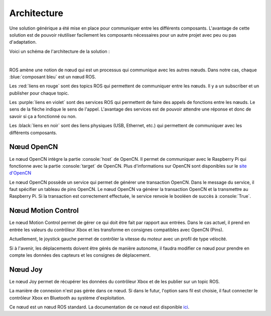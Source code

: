 Architecture
============

Une solution générique a été mise en place pour communiquer entre les différents composants.
L'avantage de cette solution est de pouvoir réutiliser facilement les composants nécessaires pour un autre projet avec peu ou pas d'adaptation.

Voici un schéma de l'architecture de la solution :

.. thumbnail:: _static/architecture.svg
    :alt: Architecture
    :align: center

|

ROS amène une notion de nœud qui est un processus qui communique avec les autres nœuds.
Dans notre cas, chaque :blue:`composant bleu` est un nœud ROS.

Les :red:`liens en rouge` sont des topics ROS qui permettent de communiquer entre les nœuds.
Il y a un subscriber et un publisher pour chaque topic.

Les :purple:`liens en violet` sont des services ROS qui permettent de faire des appels de fonctions entre les nœuds.
Le sens de la flèche indique le sens de l'appel.
L'avantage des services est de pouvoir attendre une réponse et donc de savoir si ça a fonctionné ou non.

Les :black:`liens en noir` sont des liens physiques (USB, Ethernet, etc.) qui permettent de communiquer avec les différents composants.


Nœud OpenCN
-----------

Le nœud OpenCN intègre la partie :console:`host` de OpenCN.
Il permet de communiquer avec le Raspberry Pi qui fonctionne avec la partie :console:`target` de OpenCN.
Plus d'informations sur OpenCN sont disponibles sur le `site d'OpenCN <https://opencn.heig-vd.ch/>`_

Le nœud OpenCN possède un service qui permet de générer une transaction OpenCN.
Dans le message du service, il faut spécifier un tableau de pins OpenCN.
Le nœud OpenCN va générer la transaction OpenCN et la transmettre au Raspberry Pi.
Si la transaction est correctement effectuée, le service renvoie le booléen de succès à :console:`True`.

Nœud Motion Control
-------------------

Le nœud Motion Control permet de gérer ce qui doit être fait par rapport aux entrées.
Dans le cas actuel, il prend en entrée les valeurs du contrôleur Xbox et les transforme en consignes compatibles avec OpenCN (Pins).

Actuellement, le joystick gauche permet de contrôler la vitesse du moteur avec un profil de type vélocité.

Si à l'avenir, les déplacements doivent être gérés de manière autonome, il faudra modifier ce nœud pour prendre en compte les données des capteurs et les consignes de déplacement.

Nœud Joy
--------

Le nœud Joy permet de récupérer les données du contrôleur Xbox et de les publier sur un topic ROS.

La manière de connexion n'est pas gérée dans ce nœud.
Si dans le futur, l'option sans fil est choisie, il faut connecter le contrôleur Xbox en Bluetooth au système d'exploitation.

Ce nœud est un nœud ROS standard.
La documentation de ce nœud est disponible `ici <https://index.ros.org/p/joy/>`_.
